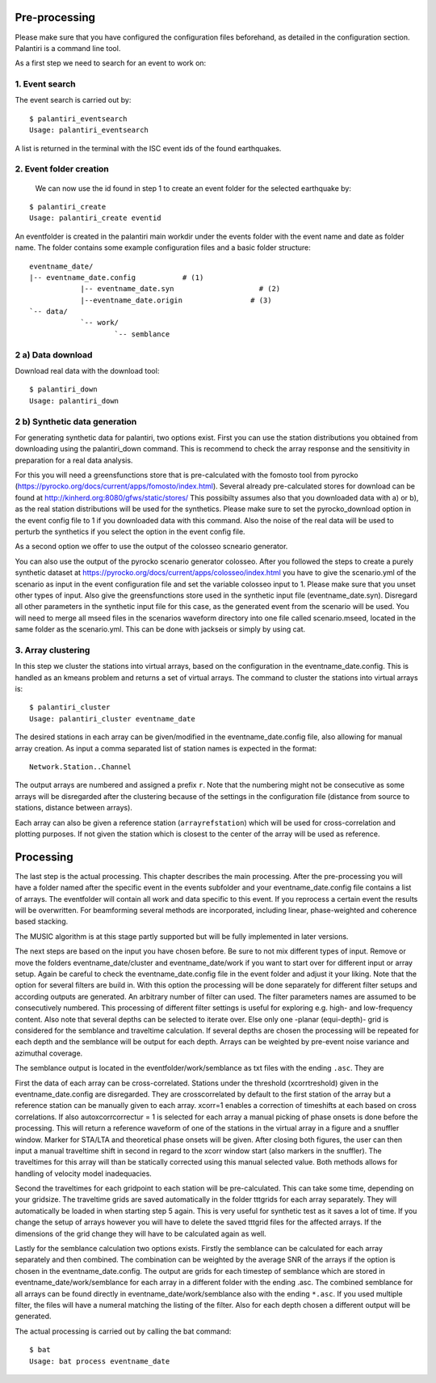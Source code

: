 Pre-processing
==============

Please make sure that you have configured the configuration files beforehand, as detailed in the configuration section.
Palantiri is a command line tool.

As a first step we need to search for an event to work on:

1. Event search
---------------

The event search is carried out by:

.. highlight:: console

::

    $ palantiri_eventsearch
    Usage: palantiri_eventsearch


A list is returned in the terminal with the ISC event ids of the found earthquakes.

2. Event folder creation
------------------------

 We can now use the id found in step 1 to create an event folder for the selected earthquake by:

.. highlight:: console

::

    $ palantiri_create
    Usage: palantiri_create eventid


An eventfolder is created in the palantiri main workdir under the events folder with the event name and date as folder name. The folder contains some example configuration files
and a basic folder structure::

    eventname_date/
    |-- eventname_date.config 		# (1)
		|-- eventname_date.syn			  # (2)
		|--eventname_date.origin   		# (3)
    `-- data/
		`-- work/
			`-- semblance


2 a) Data download
---------------------

Download real data with the download tool:

.. highlight:: console

::

		$ palantiri_down
		Usage: palantiri_down



2 b) Synthetic data generation
-------------------------------

For generating synthetic data for palantiri, two options exist.
First you can use the station distributions you obtained from downloading using the palantiri_down command.
This is recommend to check the array response and the sensitivity in preparation for a real data analysis.

For this you will need a greensfunctions store that is pre-calculated with the fomosto tool from pyrocko (https://pyrocko.org/docs/current/apps/fomosto/index.html).
Several already pre-calculated stores for download can be found at http://kinherd.org:8080/gfws/static/stores/
This possibilty assumes also that you downloaded data with a) or b), as the real station distributions will be used for the synthetics.
Please make sure to set the pyrocko_download option in the event config file to 1 if you downloaded data with this command.
Also the noise of the real data will be used to perturb the synthetics if you select the option in the event config file.

As a second option we offer to use the output of the colosseo scneario generator.

You can also use the output of the pyrocko scenario generator colosseo.
After you followed the steps to create a purely synthetic dataset at https://pyrocko.org/docs/current/apps/colosseo/index.html
you have to give the scenario.yml of the scenario as input in the event configuration file and set the variable colosseo input to
1. Please make sure that you unset other types of input. Also give the greensfunctions store used in the synthetic input file
(eventname_date.syn). Disregard all other parameters in the synthetic input file for this case, as the generated event from the scenario
will be used. You will need to merge all mseed files in the scenarios waveform directory into one file called scenario.mseed, located
in the same folder as the scenario.yml. This can be done with jackseis or simply by using cat.


3. Array clustering
-------------------------------

In this step we cluster the stations into virtual arrays, based on the configuration in the eventname_date.config. This is handled as an kmeans problem and returns a set of virtual arrays.
The command to cluster the stations into virtual arrays is:

.. highlight:: console

::

		$ palantiri_cluster
		Usage: palantiri_cluster eventname_date



The desired stations in each array can be given/modified in the eventname_date.config file, also allowing for manual array creation.
As input a comma separated list of station names is expected in the format::

  Network.Station..Channel

The output arrays are numbered and assigned a prefix ``r``. Note that the numbering might not be consecutive as some arrays will be disregarded after the clustering because of the settings in the configuration file (distance from source to stations, distance between arrays).

Each array can also be given a reference station (``arrayrefstation``) which will be used for cross-correlation and plotting purposes.
If not given the station which is closest to the center of the array will be used as reference.


Processing
==========
The last step is the actual processing.
This chapter describes the main processing. After the pre-processing you will have a folder named after the specific event in the events subfolder and your eventname_date.config file contains a list of arrays.
The eventfolder will contain all work and data specific to this event. If you reprocess a certain event the results will be overwritten.
For beamforming several methods are incorporated, including linear, phase-weighted and coherence based stacking.

The MUSIC algorithm is at this stage partly supported but will be fully implemented in later versions.


The next steps are based on the input you have chosen before. Be sure to not mix different types of input. Remove or move the folders eventname_date/cluster and
eventname_date/work if you want to start over for different input or array setup.
Again be careful to check the eventname_date.config file in the event folder and adjust it your liking.
Note that the option for several filters are build in. With this option the processing will be done separately for different filter setups
and according outputs are generated. An arbitrary number of filter can used. The filter parameters names are assumed to be consecutively numbered.   This processing of different filter settings is useful for exploring e.g. high- and low-frequency content.
Also note that several depths can be selected to iterate over. Else only one -planar (equi-depth)- grid is considered for the semblance and traveltime
calculation. If several depths are chosen the processing will be repeated for each depth and the semblance will be output for each depth.
Arrays can be weighted by pre-event noise variance and azimuthal coverage.


The semblance output is located in the eventfolder/work/semblance as txt files with the ending ``.asc``. They are

First the data of each array can be cross-correlated. Stations under the threshold (xcorrtreshold) given in the eventname_date.config are disregarded. They are crosscorrelated by default to the first station of the array but a reference station can be manually given to each array. 	xcorr=1 enables a correction of timeshifts at each based on cross correlations. If also autoxcorrcorrectur = 1 is selected for each array a manual picking of phase onsets is done before the processing. This will return a reference waveform of one of the stations
in the virtual array in a figure and a snuffler window.  Marker for STA/LTA and theoretical phase onsets will be given.
After closing both figures, the user can then input a manual traveltime shift in second in regard to the xcorr window start (also markers in the snuffler). The traveltimes for this array will than be statically corrected using this manual selected value. Both methods allows for handling of velocity model inadequacies.


Second the traveltimes for each gridpoint to each station will be pre-calculated. This can take some time, depending on your gridsize. The traveltime grids are
saved automatically in the folder tttgrids for each array separately. They will automatically be loaded in when starting step 5 again. This is very useful for synthetic
test as it saves a lot of time. If you change the setup of arrays however you will have to delete the saved tttgrid files for the affected arrays. If the dimensions of the grid change they will have to be calculated again as well.

Lastly for the semblance calculation two options exists. Firstly the semblance can be calculated for each array separately and then combined. The combination can be weighted by the average SNR of the arrays if the option
is chosen in the eventname_date.config. The output are grids for each timestep of semblance which are stored in eventname_date/work/semblance for each array in a different folder with the ending
.asc. The combined semblance for all arrays can be found directly in eventname_date/work/semblance also with the ending ``*.asc``. If you used multiple filter, the files will have a numeral matching the
listing of the filter. Also for each depth chosen a different output will be generated.

The actual processing is carried out by calling the bat command:

.. highlight:: console

::

		$ bat
		Usage: bat process eventname_date
